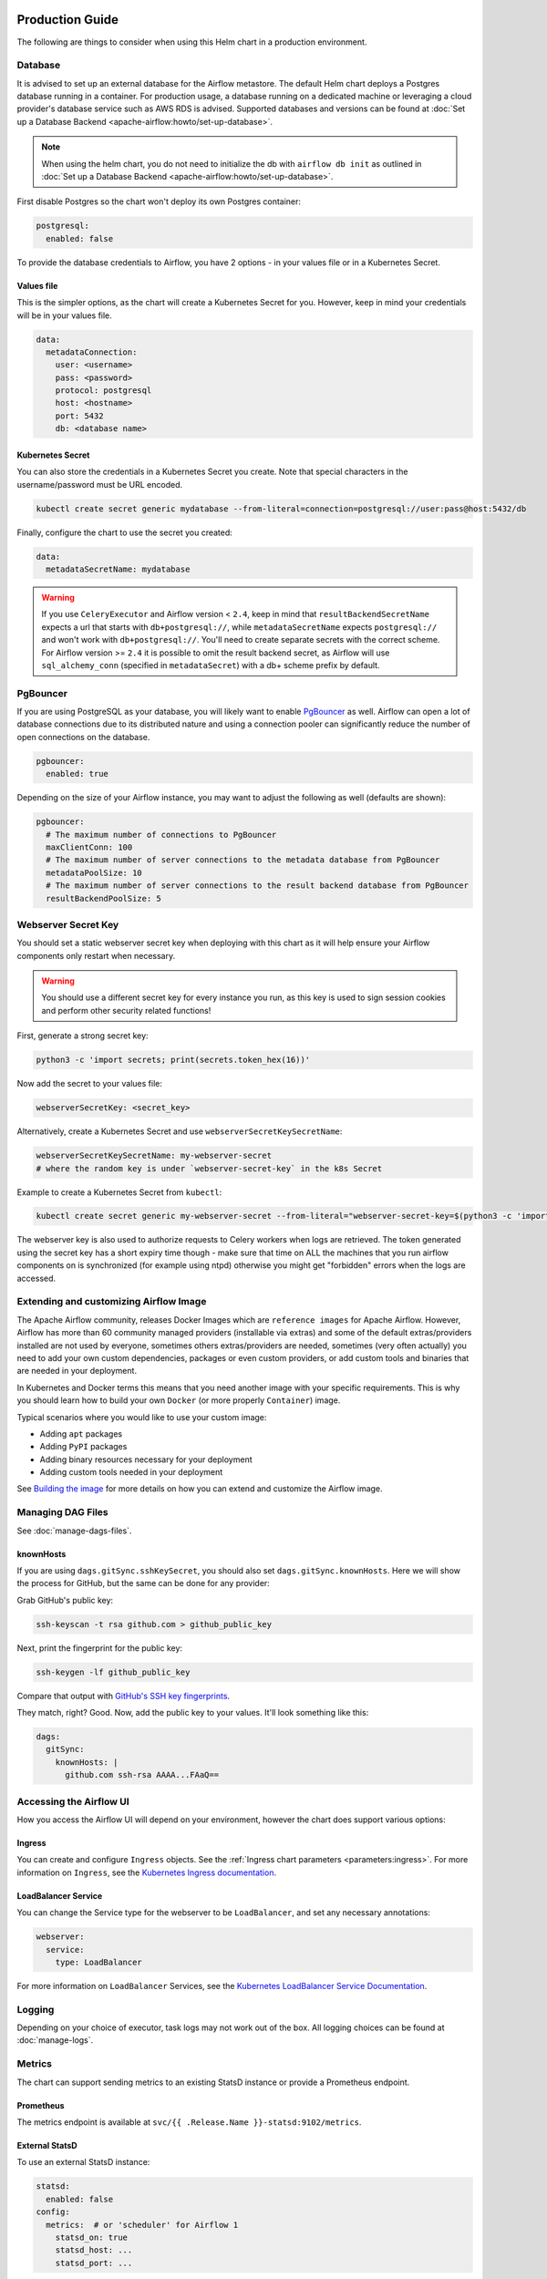  .. Licensed to the Apache Software Foundation (ASF) under one
    or more contributor license agreements.  See the NOTICE file
    distributed with this work for additional information
    regarding copyright ownership.  The ASF licenses this file
    to you under the Apache License, Version 2.0 (the
    "License"); you may not use this file except in compliance
    with the License.  You may obtain a copy of the License at

 ..   http://www.apache.org/licenses/LICENSE-2.0

 .. Unless required by applicable law or agreed to in writing,
    software distributed under the License is distributed on an
    "AS IS" BASIS, WITHOUT WARRANTIES OR CONDITIONS OF ANY
    KIND, either express or implied.  See the License for the
    specific language governing permissions and limitations
    under the License.

Production Guide
================

The following are things to consider when using this Helm chart in a production environment.

Database
--------

It is advised to set up an external database for the Airflow metastore. The default Helm chart deploys a
Postgres database running in a container. For production usage, a database running on a dedicated machine or
leveraging a cloud provider's database service such as AWS RDS is advised. Supported databases and versions
can be found at :doc:`Set up a Database Backend <apache-airflow:howto/set-up-database>`.


.. note::

    When using the helm chart, you do not need to initialize the db with ``airflow db init``
    as outlined in :doc:`Set up a Database Backend <apache-airflow:howto/set-up-database>`.

First disable Postgres so the chart won't deploy its own Postgres container:

.. code-block:: yaml

  postgresql:
    enabled: false

To provide the database credentials to Airflow, you have 2 options - in your values file or in a Kubernetes Secret.

Values file
^^^^^^^^^^^

This is the simpler options, as the chart will create a Kubernetes Secret for you. However, keep in mind your credentials will be in your values file.

.. code-block:: yaml

  data:
    metadataConnection:
      user: <username>
      pass: <password>
      protocol: postgresql
      host: <hostname>
      port: 5432
      db: <database name>


Kubernetes Secret
^^^^^^^^^^^^^^^^^

You can also store the credentials in a Kubernetes Secret you create. Note that
special characters in the username/password must be URL encoded.

.. code-block:: bash

  kubectl create secret generic mydatabase --from-literal=connection=postgresql://user:pass@host:5432/db

Finally, configure the chart to use the secret you created:

.. code-block:: yaml

  data:
    metadataSecretName: mydatabase

.. warning::
  If you use ``CeleryExecutor`` and Airflow version < ``2.4``, keep in mind that ``resultBackendSecretName`` expects a url that starts with ``db+postgresql://``, while ``metadataSecretName`` expects ``postgresql://`` and won't work with ``db+postgresql://``. You'll need to create separate secrets with the correct scheme. For Airflow version >= ``2.4`` it is possible to omit the result backend secret, as Airflow will use ``sql_alchemy_conn`` (specified in ``metadataSecret``) with a db+ scheme prefix by default.

.. _production-guide:pgbouncer:

PgBouncer
---------

If you are using PostgreSQL as your database, you will likely want to enable `PgBouncer <https://www.pgbouncer.org/>`_ as well.
Airflow can open a lot of database connections due to its distributed nature and using a connection pooler can significantly
reduce the number of open connections on the database.

.. code-block:: yaml

  pgbouncer:
    enabled: true

Depending on the size of your Airflow instance, you may want to adjust the following as well (defaults are shown):

.. code-block:: yaml

  pgbouncer:
    # The maximum number of connections to PgBouncer
    maxClientConn: 100
    # The maximum number of server connections to the metadata database from PgBouncer
    metadataPoolSize: 10
    # The maximum number of server connections to the result backend database from PgBouncer
    resultBackendPoolSize: 5

Webserver Secret Key
--------------------

You should set a static webserver secret key when deploying with this chart as it will help ensure
your Airflow components only restart when necessary.

.. warning::
  You should use a different secret key for every instance you run, as this key is used to sign
  session cookies and perform other security related functions!

First, generate a strong secret key:

.. code-block:: bash

    python3 -c 'import secrets; print(secrets.token_hex(16))'

Now add the secret to your values file:

.. code-block:: yaml

    webserverSecretKey: <secret_key>

Alternatively, create a Kubernetes Secret and use ``webserverSecretKeySecretName``:

.. code-block:: yaml

    webserverSecretKeySecretName: my-webserver-secret
    # where the random key is under `webserver-secret-key` in the k8s Secret

Example to create a Kubernetes Secret from ``kubectl``:

.. code-block:: bash

    kubectl create secret generic my-webserver-secret --from-literal="webserver-secret-key=$(python3 -c 'import secrets; print(secrets.token_hex(16))')"

The webserver key is also used to authorize requests to Celery workers when logs are retrieved. The token
generated using the secret key has a short expiry time though - make sure that time on ALL the machines
that you run airflow components on is synchronized (for example using ntpd) otherwise you might get
"forbidden" errors when the logs are accessed.

Extending and customizing Airflow Image
---------------------------------------

The Apache Airflow community, releases Docker Images which are ``reference images`` for Apache Airflow.
However, Airflow has more than 60 community managed providers (installable via extras) and some of the
default extras/providers installed are not used by everyone, sometimes others extras/providers
are needed, sometimes (very often actually) you need to add your own custom dependencies,
packages or even custom providers, or add custom tools and binaries that are needed in
your deployment.

In Kubernetes and Docker terms this means that you need another image with your specific requirements.
This is why you should learn how to build your own ``Docker`` (or more properly ``Container``) image.

Typical scenarios where you would like to use your custom image:

* Adding ``apt`` packages
* Adding ``PyPI`` packages
* Adding binary resources necessary for your deployment
* Adding custom tools needed in your deployment

See `Building the image <https://airflow.apache.org/docs/docker-stack/build.html>`_ for more
details on how you can extend and customize the Airflow image.

Managing DAG Files
------------------

See :doc:`manage-dags-files`.

.. _production-guide:knownhosts:

knownHosts
^^^^^^^^^^

If you are using ``dags.gitSync.sshKeySecret``, you should also set ``dags.gitSync.knownHosts``. Here we will show the process
for GitHub, but the same can be done for any provider:

Grab GitHub's public key:

.. code-block:: bash

    ssh-keyscan -t rsa github.com > github_public_key

Next, print the fingerprint for the public key:

.. code-block:: bash

    ssh-keygen -lf github_public_key

Compare that output with `GitHub's SSH key fingerprints <https://docs.github.com/en/github/authenticating-to-github/githubs-ssh-key-fingerprints>`_.

They match, right? Good. Now, add the public key to your values. It'll look something like this:

.. code-block:: yaml

    dags:
      gitSync:
        knownHosts: |
          github.com ssh-rsa AAAA...FAaQ==


Accessing the Airflow UI
------------------------

How you access the Airflow UI will depend on your environment, however the chart does support various options:

Ingress
^^^^^^^

You can create and configure ``Ingress`` objects. See the :ref:`Ingress chart parameters <parameters:ingress>`.
For more information on ``Ingress``, see the
`Kubernetes Ingress documentation <https://kubernetes.io/docs/concepts/services-networking/ingress/>`_.

LoadBalancer Service
^^^^^^^^^^^^^^^^^^^^

You can change the Service type for the webserver to be ``LoadBalancer``, and set any necessary annotations:

.. code-block:: yaml

  webserver:
    service:
      type: LoadBalancer

For more information on ``LoadBalancer`` Services, see the `Kubernetes LoadBalancer Service Documentation
<https://kubernetes.io/docs/concepts/services-networking/service/#loadbalancer>`_.

Logging
-------

Depending on your choice of executor, task logs may not work out of the box. All logging choices can be found
at :doc:`manage-logs`.

Metrics
-------

The chart can support sending metrics to an existing StatsD instance or provide a Prometheus endpoint.

Prometheus
^^^^^^^^^^

The metrics endpoint is available at ``svc/{{ .Release.Name }}-statsd:9102/metrics``.

External StatsD
^^^^^^^^^^^^^^^

To use an external StatsD instance:

.. code-block:: yaml

  statsd:
    enabled: false
  config:
    metrics:  # or 'scheduler' for Airflow 1
      statsd_on: true
      statsd_host: ...
      statsd_port: ...

Datadog
^^^^^^^
If you are using a Datadog agent in your environment, this will enable Airflow to export metrics to the Datadog agent.

.. code-block:: yaml

  statsd:
    enabled: false
  config:
    metrics: # or 'scheduler' for Airflow 1
      statsd_on: true
      statsd_port: 8125
  extraEnv: |-
    - name: AIRFLOW__METRICS__STATSD_HOST
      valueFrom:
        fieldRef:
          fieldPath: status.hostIP

Celery Backend
--------------

If you are using ``CeleryExecutor`` or ``CeleryKubernetesExecutor``, you can bring your own Celery backend.

By default, the chart will deploy Redis. However, you can use any supported Celery backend instead:

.. code-block:: yaml

  redis:
    enabled: false
  data:
    brokerUrl: redis://redis-user:password@redis-host:6379/0

For more information about setting up a Celery broker, refer to the
exhaustive `Celery documentation on the topic <http://docs.celeryproject.org/en/latest/getting-started/>`_.

Security Context Constraints
-----------------------------

A ``Security Context Constraint`` (SCC) is a OpenShift construct that works as a RBAC rule however it targets Pods instead of users.
When defining a SCC, one can control actions and resources a POD can perform or access during startup and runtime.

The SCCs are split into different levels or categories with the ``restricted`` SCC being the default one assigned to Pods.
When deploying Airflow to OpenShift, one can leverage the SCCs and allow the Pods to start containers utilizing the ``anyuid`` SCC.

In order to enable the usage of SCCs, one must set the parameter :ref:`rbac.createSCCRoleBinding <parameters:Kubernetes>` to ``true`` as shown below:

.. code-block:: yaml

  rbac:
    create: true
    createSCCRoleBinding: true

In this chart, SCCs are bound to the Pods via RoleBindings meaning that the option ``rbac.create`` must also be set to ``true`` in order to fully enable the SCC usage.

For more information about SCCs and what can be achieved with this construct, please refer to `Managing security context constraints <https://docs.openshift.com/container-platform/latest/authentication/managing-security-context-constraints.html#scc-prioritization_configuring-internal-oauth/>`_.

Security Context
----------------

In Kubernetes a ``securityContext`` can be used to define user ids, group ids and capabilities such as running a container in privileged mode.

When deploying an application to Kubernetes, it is recommended to give the least privilege to containers so as
to reduce access and protect the host where the container is running.

In the Airflow Helm chart, the ``securityContext`` can be configured in several ways:

  * :ref:`uid <parameters:Airflow>` (configures the global uid or RunAsUser)
  * :ref:`gid <parameters:Airflow>` (configures the global gid or fsGroup)
  * :ref:`securityContext <parameters:Kubernetes>` (same as ``uid`` but allows for setting all `Pod securityContext options <https://kubernetes.io/docs/reference/generated/kubernetes-api/v1.18/#podsecuritycontext-v1-core>`_)

The same way one can configure the global :ref:`securityContext <parameters:Kubernetes>`, it is also possible to configure different values for specific workloads by setting their local ``securityContext`` as follows:

.. code-block:: yaml

  workers:
    securityContext:
      runAsUser: 5000
      fsGroup: 0

In the example above, the workers Pod ``securityContext`` will be set to ``runAsUser: 5000`` and ``runAsGroup: 0``.

As one can see, the local setting will take precedence over the global setting when defined. The following explains the precedence rule for ``securityContext`` options in this chart:

.. code-block:: yaml

  uid: 40000
  gid: 0

  securityContext:
    runAsUser: 50000
    fsGroup: 0

  workers:
    securityContext:
      runAsUser: 1001
      fsGroup: 0

This will generate the following worker deployment:

.. code-block:: yaml

  kind: StatefulSet
  apiVersion: apps/v1
  metadata:
    name: airflow-worker
  spec:
    serviceName: airflow-worker
    template:
      spec:
        securityContext:    # As the securityContext was defined in ``workers``, its value will take priority
          runAsUser: 1001
          fsGroup: 0

If we remove both the ``securityContext`` and ``workers.securityContext`` from the example above, the output will be the following:

.. code-block:: yaml

  uid: 40000
  gid: 0

  securityContext: {}

  workers:
    securityContext: {}

This will generate the following worker deployment:

.. code-block:: yaml

  kind: StatefulSet
  apiVersion: apps/v1
  metadata:
    name: airflow-worker
  spec:
    serviceName: airflow-worker
    template:
      spec:
        securityContext:
          runAsUser: 40000   # As the securityContext was not defined in ``workers`` or ``podSecurity``, the value from uid will be used
          fsGroup: 0         # As the securityContext was not defined in ``workers`` or ``podSecurity``, the value from gid will be used
        initContainers:
          - name: wait-for-airflow-migrations
        ...
        containers:
          - name: worker
        ...

And finally if we set ``securityContext`` but not ``workers.securityContext``:

.. code-block:: yaml

  uid: 40000
  gid: 0

  securityContext:
    runAsUser: 50000
    fsGroup: 0

  workers:
    securityContext: {}

This will generate the following worker deployment:

.. code-block:: yaml

  kind: StatefulSet
  apiVersion: apps/v1
  metadata:
    name: airflow-worker
  spec:
    serviceName: airflow-worker
    template:
      spec:
        securityContext:     # As the securityContext was not defined in ``workers``, the values from securityContext will take priority
          runAsUser: 50000
          fsGroup: 0
        initContainers:
          - name: wait-for-airflow-migrations
        ...
        containers:
          - name: worker
        ...

Built-in secrets and environment variables
------------------------------------------

The Helm Chart by default uses Kubernetes Secrets to store secrets that are needed by Airflow.
The contents of those secrets are by default turned into environment variables that are read by
Airflow (some of the environment variables have several variants to support older versions of Airflow).

By default, the secret names are determined from the Release Name used when the Helm Chart is deployed,
but you can also use a different secret to set the variables or disable using secrets
entirely and rely on environment variables (specifically if you want to use ``_CMD`` or ``__SECRET`` variant
of the environment variable.

However, Airflow supports other variants of setting secret configuration - you can specify a system
command to retrieve and automatically rotate the secret (by defining variable with ``_CMD`` suffix) or
to retrieve a variable from secret backed (by defining the variable with ``_SECRET`` suffix).

If the ``<VARIABLE_NAME>>`` is set, it takes precedence over the ``_CMD`` and ``_SECRET`` variant, so
if you want to set one of the ``_CMD`` or ``_SECRET`` variants, you MUST disable the built in
variables retrieved from Kubernetes secrets, by setting ``.Values.enableBuiltInSecretEnvVars.<VARIABLE_NAME>``
to false.

For example in order to use a command to retrieve the DB connection you should (in your ``values.yaml``
file) specify:

.. code-block:: yaml

  extraEnv:
    AIRFLOW_CONN_AIRFLOW_DB_CMD: "/usr/local/bin/retrieve_connection_url"
  enableBuiltInSecretEnvVars:
    AIRFLOW_CONN_AIRFLOW_DB: false

Here is the full list of secrets that can be disabled and replaced by ``_CMD`` and ``_SECRET`` variants:

+-------------------------------------------------------+------------------------------------------+--------------------------------------------------+
| Default secret name if secret name not specified      | Use a different Kubernetes Secret        | Airflow Environment Variable                     |
+=======================================================+==========================================+==================================================+
| ``<RELEASE_NAME>-airflow-metadata``                   | ``.Values.data.metadataSecretName``      | | ``AIRFLOW_CONN_AIRFLOW_DB``                    |
|                                                       |                                          | | ``AIRFLOW__DATABASE__SQL_ALCHEMY_CONN``        |
+-------------------------------------------------------+------------------------------------------+--------------------------------------------------+
| ``<RELEASE_NAME>-fernet-key``                         | ``.Values.fernetKeySecretName``          | ``AIRFLOW__CORE__FERNET_KEY``                    |
+-------------------------------------------------------+------------------------------------------+--------------------------------------------------+
| ``<RELEASE_NAME>-webserver-secret-key``               | ``.Values.webserverSecretKeySecretName`` | ``AIRFLOW__WEBSERVER__SECRET_KEY``               |
+-------------------------------------------------------+------------------------------------------+--------------------------------------------------+
| ``<RELEASE_NAME>-airflow-result-backend``             | ``.Values.data.resultBackendSecretName`` | | ``AIRFLOW__CELERY__CELERY_RESULT_BACKEND``     |
|                                                       |                                          | | ``AIRFLOW__CELERY__RESULT_BACKEND``            |
+-------------------------------------------------------+------------------------------------------+--------------------------------------------------+
| ``<RELEASE_NAME>-airflow-brokerUrl``                  | ``.Values.data.brokerUrlSecretName``     | ``AIRFLOW__CELERY__BROKER_URL``                  |
+-------------------------------------------------------+------------------------------------------+--------------------------------------------------+
| ``<RELEASE_NAME>-elasticsearch``                      | ``.Values.elasticsearch.secretName``     | | ``AIRFLOW__ELASTICSEARCH__HOST``               |
|                                                       |                                          | | ``AIRFLOW__ELASTICSEARCH__ELASTICSEARCH_HOST`` |
+-------------------------------------------------------+------------------------------------------+--------------------------------------------------+

There are also a number of secrets, which names are also determined from the release name, that do not need to
be disabled. This is because either they do not follow the ``_CMD`` or ``_SECRET`` pattern, are variables
which do not start with ``AIRFLOW__``, or they do not have a corresponding variable.

There is also one ``_AIRFLOW__*`` variable, ``AIRFLOW__CELERY__FLOWER_BASIC_AUTH``, that does not need to be disabled,
even if you want set the ``_CMD`` and ``_SECRET`` variant. This variable is not set by default. It is only set
when ``.Values.flower.secretName`` is set or when ``.Values.flower.user`` and ``.Values.flower.password``
are set. So if you do not set any of the ``.Values.flower.*`` variables, you can freely configure
flower Basic Auth using the ``_CMD`` or ``_SECRET`` variant without disabling the basic variant.

+-------------------------------------------------------+------------------------------------------+------------------------------------------------+
| Default secret name if secret name not specified      | Use a different Kubernetes Secret        | Airflow Environment Variable                   |
+=======================================================+==========================================+================================================+
| ``<RELEASE_NAME>-redis-password``                     | ``.Values.redis.passwordSecretName``     | ``REDIS_PASSWORD``                             |
+-------------------------------------------------------+------------------------------------------+------------------------------------------------+
| ``<RELEASE_NAME>-pgbouncer-config``                   | ``.Values.pgbouncer.configSecretName``   |                                                |
+-------------------------------------------------------+------------------------------------------+------------------------------------------------+
| ``<RELEASE_NAME>-pgbouncer-certificates``             |                                          |                                                |
+-------------------------------------------------------+------------------------------------------+------------------------------------------------+
| ``<RELEASE_NAME>-registry``                           | ``.Values.registry.secretName``          |                                                |
+-------------------------------------------------------+------------------------------------------+------------------------------------------------+
| ``<RELEASE_NAME>-kerberos-keytab``                    |                                          |                                                |
+-------------------------------------------------------+------------------------------------------+------------------------------------------------+
| ``<RELEASE_NAME>-flower``                             | ``.Values.flower.secretName``            | ``AIRFLOW__CELERY__FLOWER_BASIC_AUTH``         |
+-------------------------------------------------------+------------------------------------------+------------------------------------------------+

You can read more about advanced ways of setting configuration variables in the
:doc:`apache-airflow:howto/set-config`.
